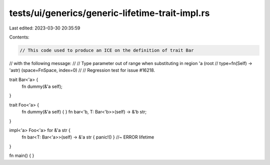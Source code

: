 tests/ui/generics/generic-lifetime-trait-impl.rs
================================================

Last edited: 2023-03-30 20:35:59

Contents:

.. code-block:: rs

    // This code used to produce an ICE on the definition of trait Bar
// with the following message:
//
// Type parameter out of range when substituting in region 'a (root
// type=fn(Self) -> 'astr) (space=FnSpace, index=0)
//
// Regression test for issue #16218.

trait Bar<'a> {
    fn dummy(&'a self);
}

trait Foo<'a> {
    fn dummy(&'a self) { }
    fn bar<'b, T: Bar<'b>>(self) -> &'b str;
}

impl<'a> Foo<'a> for &'a str {
    fn bar<T: Bar<'a>>(self) -> &'a str { panic!() } //~ ERROR lifetime
}

fn main() {
}


